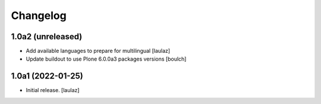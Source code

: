Changelog
=========


1.0a2 (unreleased)
------------------

- Add available languages to prepare for multilingual
  [laulaz]

- Update buildout to use Plone 6.0.0a3 packages versions
  [boulch]


1.0a1 (2022-01-25)
------------------

- Initial release.
  [laulaz]
